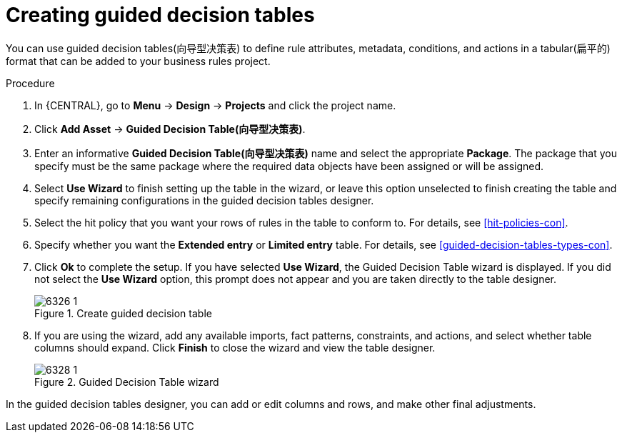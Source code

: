 [id='guided-decision-tables-create-proc']
= Creating guided decision tables

You can use guided decision tables(向导型决策表) to define rule attributes, metadata, conditions, and actions in a tabular(扁平的) format that can be added to your business rules project.

.Procedure
. In {CENTRAL}, go to *Menu* -> *Design* -> *Projects* and click the project name.
. Click *Add Asset* -> *Guided Decision Table(向导型决策表)*.
. Enter an informative *Guided Decision Table(向导型决策表)* name and select the appropriate *Package*. The package that you specify must be the same package where the required data objects have been assigned or will be assigned.
. Select *Use Wizard* to finish setting up the table in the wizard, or leave this option unselected to finish creating the table and specify remaining configurations in the guided decision tables designer.
. Select the hit policy that you want your rows of rules in the table to conform to. For details, see xref:hit-policies-con[].
. Specify whether you want the *Extended entry* or *Limited entry* table. For details, see xref:guided-decision-tables-types-con[].
. Click *Ok* to complete the setup. If you have selected *Use Wizard*, the Guided Decision Table wizard is displayed. If you did not select the *Use Wizard* option, this prompt does not appear and you are taken directly to the table designer.
+
.Create guided decision table
image::Workbench/AuthoringAssets/6326_1.png[]
+
. If you are using the wizard, add any available imports, fact patterns, constraints, and actions, and select whether table columns should expand. Click *Finish* to close the wizard and view the table designer.
+
.Guided Decision Table wizard
image::Workbench/AuthoringAssets/6328_1.png[]

In the guided decision tables designer, you can add or edit columns and rows, and make other final adjustments.

//Removing to reduce module cross-refs.
////
For information about adding columns, see xref:guided-decision-tables-columns-create-proc[].

For information about adding rows, see xref:guided-decision-tables-rows-create-proc[].

//Remove for now.
When you build your own application that includes guided decision tables, ensure that you have the necessary dependencies added to your class path. For more information about dependencies for guided decision tables, see {URL_DEVELOPMENT_GUIDE}#dependencies_for_guided_decision_tables1[Dependency Management for Guided Decision Tables, Scorecards, and Rule Templates] in the _{DEVELOPMENT_GUIDE}_.
////

